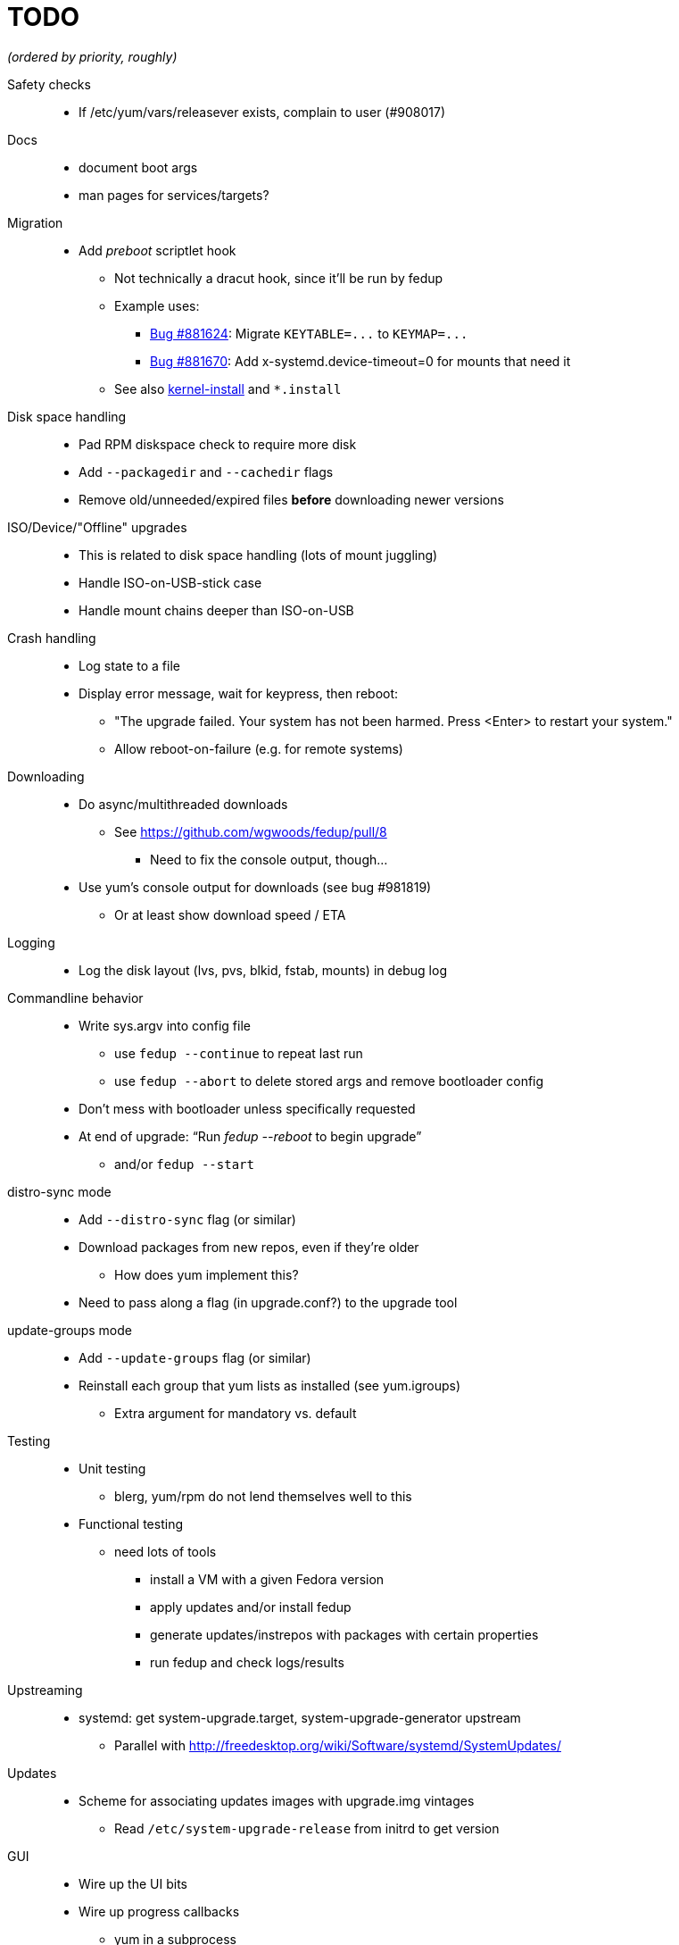 TODO
====

_(ordered by priority, roughly)_

Safety checks::
  * If /etc/yum/vars/releasever exists, complain to user (#908017)

Docs::
  * document boot args
  * man pages for services/targets?

Migration::
  * Add _preboot_ scriptlet hook
  ** Not technically a dracut hook, since it'll be run by fedup
  ** Example uses:
  *** https://bugzilla.redhat.com/show_bug.cgi?id=881624[Bug #881624]:
      Migrate `KEYTABLE=...` to `KEYMAP=...`
  *** https://bugzilla.redhat.com/show_bug.cgi?id=881670[Bug #881670]:
      Add x-systemd.device-timeout=0 for mounts that need it
  ** See also http://www.freedesktop.org/software/systemd/man/kernel-install.html[kernel-install] and `*.install`

Disk space handling::
  * Pad RPM diskspace check to require more disk
  * Add `--packagedir` and `--cachedir` flags
  * Remove old/unneeded/expired files *before* downloading newer versions

ISO/Device/"Offline" upgrades::
  * This is related to disk space handling (lots of mount juggling)
  * Handle ISO-on-USB-stick case
  * Handle mount chains deeper than ISO-on-USB

Crash handling::
  * Log state to a file
  * Display error message, wait for keypress, then reboot:
  ** "The upgrade failed. Your system has not been harmed. Press <Enter> to
      restart your system."
  ** Allow reboot-on-failure (e.g. for remote systems)

Downloading::
  * Do async/multithreaded downloads
  ** See https://github.com/wgwoods/fedup/pull/8
  *** Need to fix the console output, though...
  * Use yum's console output for downloads (see bug #981819)
  ** Or at least show download speed / ETA

Logging::
  * Log the disk layout (lvs, pvs, blkid, fstab, mounts) in debug log

Commandline behavior::
  * Write sys.argv into config file
  ** use `fedup --continue` to repeat last run
  ** use `fedup --abort` to delete stored args and remove bootloader config
  * Don't mess with bootloader unless specifically requested
  * At end of upgrade: ``Run 'fedup --reboot' to begin upgrade''
  ** and/or `fedup --start`

distro-sync mode::
  * Add `--distro-sync` flag (or similar)
  * Download packages from new repos, even if they're older
  ** How does yum implement this?
  * Need to pass along a flag (in upgrade.conf?) to the upgrade tool

update-groups mode::
  * Add `--update-groups` flag (or similar)
  * Reinstall each group that yum lists as installed (see yum.igroups)
  ** Extra argument for mandatory vs. default

Testing::
  * Unit testing
  ** blerg, yum/rpm do not lend themselves well to this
  * Functional testing
  ** need lots of tools
  *** install a VM with a given Fedora version
  *** apply updates and/or install fedup
  *** generate updates/instrepos with packages with certain properties
  *** run fedup and check logs/results

Upstreaming::
  * systemd: get system-upgrade.target, system-upgrade-generator upstream
  ** Parallel with http://freedesktop.org/wiki/Software/systemd/SystemUpdates/

Updates::
  * Scheme for associating updates images with upgrade.img vintages
  ** Read `/etc/system-upgrade-release` from initrd to get version

GUI::
  * Wire up the UI bits
  * Wire up progress callbacks
  ** yum in a subprocess
  *** use `multiprocessing.Queue` to send back progress data?
